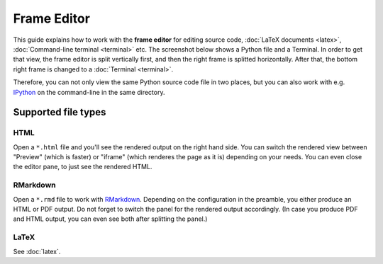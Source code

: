 ============
Frame Editor
============

This guide explains how to work with the **frame editor** for editing source code, :doc:`LaTeX documents <latex>`, :doc:`Command-line terminal <terminal>` etc. The screenshot below shows a Python file and a Terminal. In order to get that view, the frame editor is split vertically first, and then the right frame is splitted horizontally. After that, the bottom right frame is changed to a :doc:`Terminal <terminal>`.

Therefore, you can not only view the same Python source code file in two places, but you can also work with e.g. IPython_ on the command-line in the same directory.

.. _IPython: https://www.ipython.org

.. image:: img/frame-editor-python.png
    :width: 100%

Supported file types
=======================

.. index:: HTML editor
.. _edit-html:

HTML
-----

Open a ``*.html`` file and you'll see the rendered output on the right hand side. You can switch the rendered view between "Preview" (which is faster) or "iframe" (which renderes the page as it is) depending on your needs. You can even close the editor pane, to just see the rendered HTML.

.. index:: RMarkdown
.. _edit-rmd:

RMarkdown
---------------

Open a ``*.rmd`` file to work with `RMarkdown`_.
Depending on the configuration in the preamble, you either produce an HTML or PDF output.
Do not forget to switch the panel for the rendered output accordingly.
(In case you produce PDF and HTML output, you can even see both after splitting the panel.)

.. _RMarkdown: https://rmarkdown.rstudio.com/

LaTeX
--------

See :doc:`latex`.

